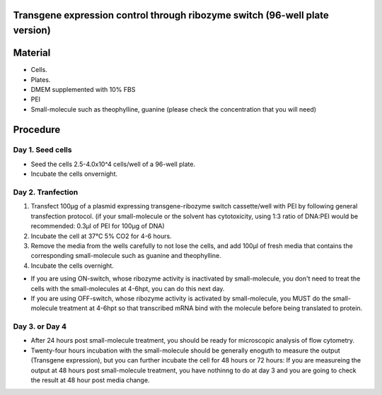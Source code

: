 ====================================================
Transgene expression control through ribozyme switch (96-well plate version)
====================================================

============================
Material
============================

- Cells.
- Plates.
- DMEM supplemented with 10% FBS
- PEI
- Small-molecule such as theophylline, guanine (please check the concentration that you will need)
  
=========
Procedure
=========

Day 1. Seed cells
-----------------------------------
- Seed the cells 2.5-4.0x10^4 cells/well of a 96-well plate.
- Incubate the cells onvernight.

Day 2. Tranfection
------------------
1. Transfect 100μg of a plasmid expressing transgene-ribozyme switch cassette/well with PEI by following general transfection protocol.
   (if your small-molecule or the solvent has cytotoxicity, using 1:3 ratio of DNA:PEI would be recommended: 0.3μl of PEI for 100μg of DNA)
2. Incubate the cell at 37℃ 5% CO2 for 4-6 hours.
3. Remove the media from the wells carefully to not lose the cells, and add 100μl of fresh media that contains the corresponding small-molecule such as guanine and theophylline. 
4. Incubate the cells overnight.

- If you are using ON-switch, whose ribozyme activity is inactivated by small-molecule, you don't need to treat the cells with the small-molecules at 4-6hpt, you can do this next day.
- If you are using OFF-switch, whose ribozyme activity is activated by small-molecule, you MUST do the small-molecule treatment at 4-6hpt so that transcribed mRNA bind with the molecule before being translated to protein.
Day 3. or Day 4
---------------
- After 24 hours post small-molecule treatment, you should be ready for microscopic analysis of flow cytometry.
- Twenty-four hours incubation with the small-molecule should be generally enoguth to measure the output (Transgene expression), but you can further incubate the cell for 48 hours or 72 hours: If you are measureing the output at 48 hours post small-molecule treatment, you have nothinng to do at day 3 and you are going to check the result at 48 hour post media change.


